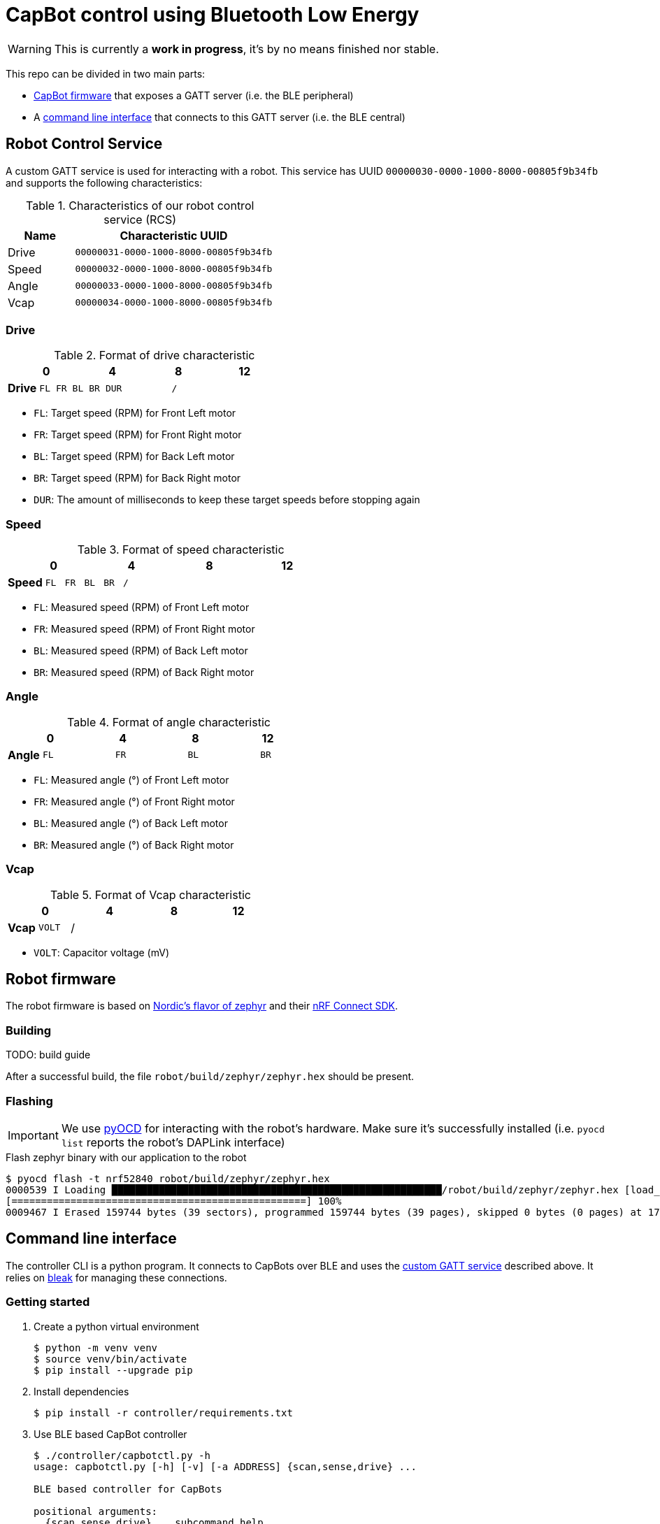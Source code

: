 = CapBot control using Bluetooth Low Energy
:icons: font
:lang: en

WARNING: This is currently a *work in progress*, it's by no means finished nor stable.

:toc: left

This repo can be divided in two main parts:

* link:./robot/[CapBot firmware] that exposes a GATT server (i.e. the BLE peripheral)
* A link:./controller/[command line interface] that connects to this GATT server (i.e. the BLE central)

== Robot Control Service
[[rcs-gatt]]

A custom GATT service is used for interacting with a robot.
This service has UUID `00000030-0000-1000-8000-00805f9b34fb` and supports the following characteristics:

.Characteristics of our robot control service (RCS)
[options=header, cols="1,3a"]
|===
| Name  | Characteristic UUID
| Drive | `00000031-0000-1000-8000-00805f9b34fb`
| Speed | `00000032-0000-1000-8000-00805f9b34fb`
| Angle | `00000033-0000-1000-8000-00805f9b34fb`
| Vcap  | `00000034-0000-1000-8000-00805f9b34fb`
|===

=== Drive

.Format of drive characteristic
[cols="2, 1,1,1,1, 1,1,1,1, 1,1,1,1, 1,1,1,1"]
|===
| | 0 | | | | 4 | | | | 8 | | | | 12 | | |

s| Drive
^m| FL
^m| FR
^m| BL
^m| BR
4+^m| DUR
8+^m| /
|===

* `FL`: Target speed (RPM) for Front Left motor
* `FR`: Target speed (RPM) for Front Right motor
* `BL`: Target speed (RPM) for Back Left motor
* `BR`: Target speed (RPM) for Back Right motor
* `DUR`: The amount of milliseconds to keep these target speeds before stopping again

=== Speed

.Format of speed characteristic
[cols="2, 1,1,1,1, 1,1,1,1, 1,1,1,1, 1,1,1,1"]
|===
| | 0 | | | | 4 | | | | 8 | | | | 12 | | |

s| Speed
^m| FL
^m| FR
^m| BL
^m| BR
12+^m| /
|===

* `FL`: Measured speed (RPM) of Front Left motor
* `FR`: Measured speed (RPM) of Front Right motor
* `BL`: Measured speed (RPM) of Back Left motor
* `BR`: Measured speed (RPM) of Back Right motor

=== Angle

.Format of angle characteristic
[cols="2, 1,1,1,1, 1,1,1,1, 1,1,1,1, 1,1,1,1"]
|===
| | 0 | | | | 4 | | | | 8 | | | | 12 | | |

s| Angle
4+^m| FL
4+^m| FR
4+^m| BL
4+^m| BR
|===

* `FL`: Measured angle (°) of Front Left motor
* `FR`: Measured angle (°) of Front Right motor
* `BL`: Measured angle (°) of Back Left motor
* `BR`: Measured angle (°) of Back Right motor

=== Vcap

.Format of Vcap characteristic
[cols="2, 1,1,1,1, 1,1,1,1, 1,1,1,1, 1,1,1,1"]
|===
| | 0 | | | | 4 | | | | 8 | | | | 12 | | |

s| Vcap
2+^m| VOLT
14+^|/
|===

* `VOLT`: Capacitor voltage (mV)

== Robot firmware

The robot firmware is based on link:https://github.com/nrfconnect/sdk-zephyr[Nordic's flavor of zephyr] and their link:https://docs.nordicsemi.com/bundle/ncs-latest[nRF Connect SDK].

=== Building

TODO: build guide

After a successful build, the file `robot/build/zephyr/zephyr.hex` should be present.

=== Flashing

[IMPORTANT]
We use link:https://pyocd.io/[pyOCD] for interacting with the robot's hardware. Make sure it's successfully installed (i.e. `pyocd list` reports the robot's DAPLink interface)

.Flash zephyr binary with our application to the robot
[source, console]
----
$ pyocd flash -t nrf52840 robot/build/zephyr/zephyr.hex
0000539 I Loading ████████████████████████████████████████████████████████/robot/build/zephyr/zephyr.hex [load_cmd]
[==================================================] 100%
0009467 I Erased 159744 bytes (39 sectors), programmed 159744 bytes (39 pages), skipped 0 bytes (0 pages) at 17.65 kB/s [loader]
----

== Command line interface

The controller CLI is a python program.
It connects to CapBots over BLE and uses the <<rcs-gatt, custom GATT service>> described above.
It relies on link:https://bleak.readthedocs.io/en/latest/[bleak] for managing these connections.

=== Getting started

1. Create a python virtual environment
+
[source, console]
----
$ python -m venv venv
$ source venv/bin/activate
$ pip install --upgrade pip
----

2. Install dependencies
+
[source, console]
----
$ pip install -r controller/requirements.txt
----

3. Use BLE based CapBot controller
+
[source, console]
----
$ ./controller/capbotctl.py -h
usage: capbotctl.py [-h] [-v] [-a ADDRESS] {scan,sense,drive} ...

BLE based controller for CapBots

positional arguments:
  {scan,sense,drive}    subcommand help

options:
  -h, --help            show this help message and exit
  -v, --verbose         show verbose output
  -a ADDRESS, --address ADDRESS
----

[TIP]
If there's no robot address specified the `sense` and `drive` commands will scan for available robots and continue with the first one found.
